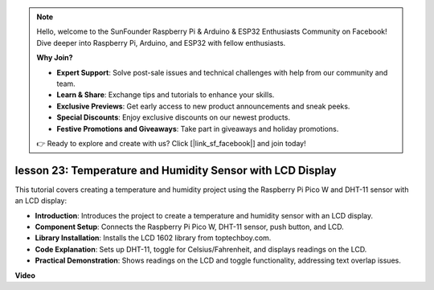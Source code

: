 .. note::

    Hello, welcome to the SunFounder Raspberry Pi & Arduino & ESP32 Enthusiasts Community on Facebook! Dive deeper into Raspberry Pi, Arduino, and ESP32 with fellow enthusiasts.

    **Why Join?**

    - **Expert Support**: Solve post-sale issues and technical challenges with help from our community and team.
    - **Learn & Share**: Exchange tips and tutorials to enhance your skills.
    - **Exclusive Previews**: Get early access to new product announcements and sneak peeks.
    - **Special Discounts**: Enjoy exclusive discounts on our newest products.
    - **Festive Promotions and Giveaways**: Take part in giveaways and holiday promotions.

    👉 Ready to explore and create with us? Click [|link_sf_facebook|] and join today!

lesson 23:  Temperature and Humidity Sensor with LCD Display
=============================================================================

This tutorial covers creating a temperature and humidity project using the Raspberry Pi Pico W and DHT-11 sensor with an LCD display:

* **Introduction**: Introduces the project to create a temperature and humidity sensor with an LCD display.
* **Component Setup**: Connects the Raspberry Pi Pico W, DHT-11 sensor, push button, and LCD.
* **Library Installation**: Installs the LCD 1602 library from toptechboy.com.
* **Code Explanation**: Sets up DHT-11, toggle for Celsius/Fahrenheit, and displays readings on the LCD.
* **Practical Demonstration**: Shows readings on the LCD and toggle functionality, addressing text overlap issues.


**Video**

.. raw:: html

    <iframe width="700" height="500" src="https://www.youtube.com/embed/2DZo1JeVWMk?si=mceO0XqYqT3aBpU7" title="YouTube video player" frameborder="0" allow="accelerometer; autoplay; clipboard-write; encrypted-media; gyroscope; picture-in-picture; web-share" allowfullscreen></iframe>
